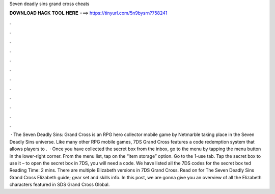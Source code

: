 Seven deadly sins grand cross cheats

𝐃𝐎𝐖𝐍𝐋𝐎𝐀𝐃 𝐇𝐀𝐂𝐊 𝐓𝐎𝐎𝐋 𝐇𝐄𝐑𝐄 ===> https://tinyurl.com/5n9bysrn?758241

.

.

.

.

.

.

.

.

.

.

.

.

 · The Seven Deadly Sins: Grand Cross is an RPG hero collector mobile game by Netmarble taking place in the Seven Deadly Sins universe. Like many other RPG mobile games, 7DS Grand Cross features a code redemption system that allows players to .  · Once you have collected the secret box from the inbox, go to the menu by tapping the menu button in the lower-right corner. From the menu list, tap on the “item storage” option. Go to the 1-use tab. Tap the secret box to use it – to open the secret box in 7DS, you will need a code. We have listed all the 7DS codes for the secret box ted Reading Time: 2 mins. There are multiple Elizabeth versions in 7DS Grand Cross. Read on for The Seven Deadly Sins Grand Cross Elizabeth guide; gear set and skills info. In this post, we are gonna give you an overview of all the Elizabeth characters featured in SDS Grand Cross Global.